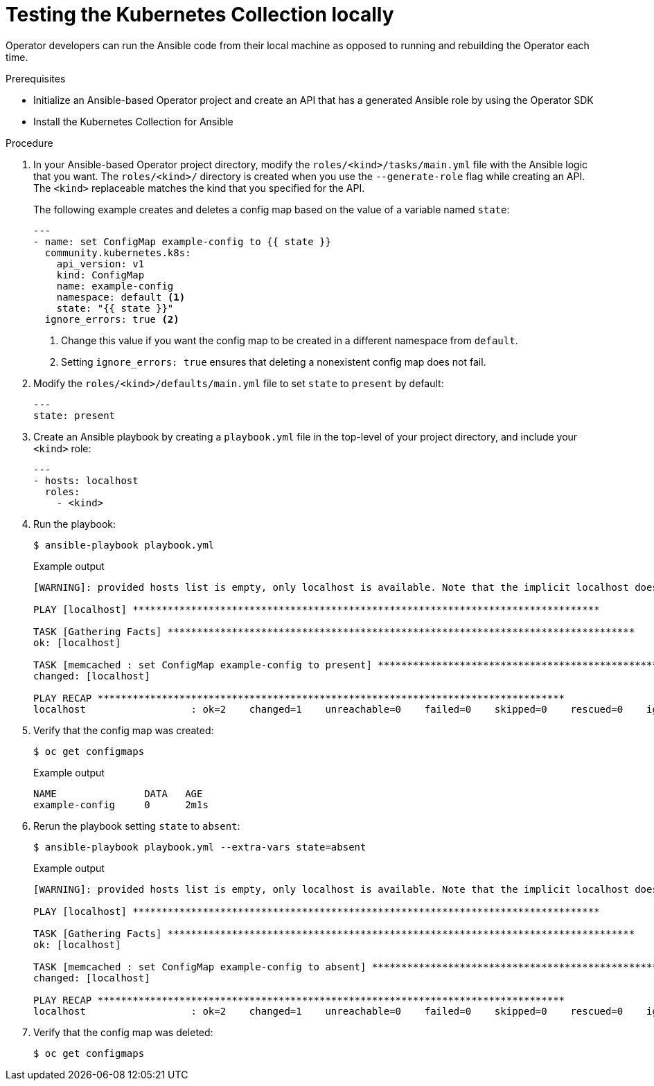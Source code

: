// Module included in the following assemblies:
//
// * operators/operator_sdk/ansible/osdk-ansible-k8s-collection.adoc

[id="osdk-ansible-k8s-local_{context}"]
= Testing the Kubernetes Collection locally

Operator developers can run the Ansible code from their local machine as opposed to running and rebuilding the Operator each time.

.Prerequisites

* Initialize an Ansible-based Operator project and create an API that has a generated Ansible role by using the Operator SDK
* Install the Kubernetes Collection for Ansible

.Procedure

. In your Ansible-based Operator project directory, modify the `roles/<kind>/tasks/main.yml` file with the Ansible logic that you want. The `roles/<kind>/` directory is created when you use the `--generate-role` flag while creating an API. The `<kind>` replaceable matches the kind that you specified for the API.
+
The following example creates and deletes a config map based on the value of a variable named `state`:
+
[source,yaml]
----
---
- name: set ConfigMap example-config to {{ state }}
  community.kubernetes.k8s:
    api_version: v1
    kind: ConfigMap
    name: example-config
    namespace: default <1>
    state: "{{ state }}"
  ignore_errors: true <2>
----
<1> Change this value if you want the config map to be created in a different namespace from `default`.
<2> Setting `ignore_errors: true` ensures that deleting a nonexistent config map does not fail.

. Modify the `roles/<kind>/defaults/main.yml` file to set `state` to `present` by default:
+
[source,yaml]
----
---
state: present
----

. Create an Ansible playbook by creating a `playbook.yml` file in the top-level of your project directory, and include your `<kind>` role:
+
[source,yaml]
----
---
- hosts: localhost
  roles:
    - <kind>
----

. Run the playbook:
+
[source,terminal]
----
$ ansible-playbook playbook.yml
----
+
.Example output
[source,terminal]
----
[WARNING]: provided hosts list is empty, only localhost is available. Note that the implicit localhost does not match 'all'

PLAY [localhost] ********************************************************************************

TASK [Gathering Facts] ********************************************************************************
ok: [localhost]

TASK [memcached : set ConfigMap example-config to present] ********************************************************************************
changed: [localhost]

PLAY RECAP ********************************************************************************
localhost                  : ok=2    changed=1    unreachable=0    failed=0    skipped=0    rescued=0    ignored=0
----

. Verify that the config map was created:
+
[source,terminal]
----
$ oc get configmaps
----
+
.Example output
[source,terminal]
----
NAME               DATA   AGE
example-config     0      2m1s
----

. Rerun the playbook setting `state` to `absent`:
+
[source,terminal]
----
$ ansible-playbook playbook.yml --extra-vars state=absent
----
+
.Example output
[source,terminal]
----
[WARNING]: provided hosts list is empty, only localhost is available. Note that the implicit localhost does not match 'all'

PLAY [localhost] ********************************************************************************

TASK [Gathering Facts] ********************************************************************************
ok: [localhost]

TASK [memcached : set ConfigMap example-config to absent] ********************************************************************************
changed: [localhost]

PLAY RECAP ********************************************************************************
localhost                  : ok=2    changed=1    unreachable=0    failed=0    skipped=0    rescued=0    ignored=0
----

. Verify that the config map was deleted:
+
[source,terminal]
----
$ oc get configmaps
----
